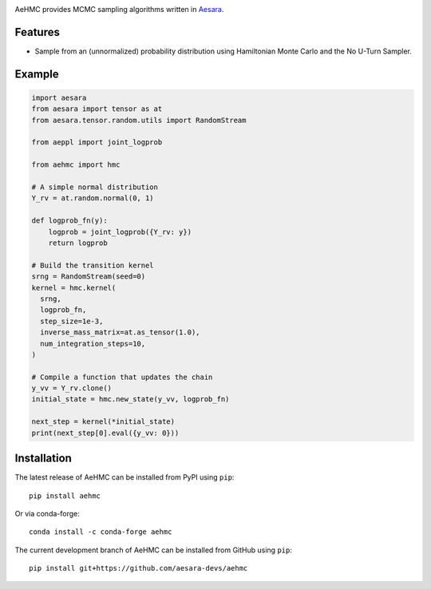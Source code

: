 |Tests Status| |Coverage|

AeHMC provides MCMC sampling algorithms written in `Aesara <https://github.com/pymc-devs/aesara>`_.

Features
========
- Sample from an (unnormalized) probability distribution using Hamiltonian Monte
  Carlo and the No U-Turn Sampler.

Example
=======

.. code-block:: python

  import aesara
  from aesara import tensor as at
  from aesara.tensor.random.utils import RandomStream

  from aeppl import joint_logprob

  from aehmc import hmc

  # A simple normal distribution
  Y_rv = at.random.normal(0, 1)

  def logprob_fn(y):
      logprob = joint_logprob({Y_rv: y})
      return logprob

  # Build the transition kernel
  srng = RandomStream(seed=0)
  kernel = hmc.kernel(
    srng,
    logprob_fn,
    step_size=1e-3,
    inverse_mass_matrix=at.as_tensor(1.0),
    num_integration_steps=10,
  )
  
  # Compile a function that updates the chain
  y_vv = Y_rv.clone()
  initial_state = hmc.new_state(y_vv, logprob_fn)

  next_step = kernel(*initial_state)
  print(next_step[0].eval({y_vv: 0}))


Installation
============

The latest release of AeHMC can be installed from PyPI using ``pip``:

::

    pip install aehmc

Or via conda-forge:

::

    conda install -c conda-forge aehmc


The current development branch of AeHMC can be installed from GitHub using ``pip``:

::

    pip install git+https://github.com/aesara-devs/aehmc



.. |Tests Status| image:: https://github.com/aesara-devs/aehmc/actions/workflows/test.yml/badge.svg?branch=main
  :target: https://github.com/aesara-devs/aehmc/actions/workflows/test.yml
.. |Coverage| image:: https://codecov.io/gh/aesara-devs/aehmc/branch/main/graph/badge.svg?token=L2i59LsFc0
  :target: https://codecov.io/gh/aesara-devs/aehmc
